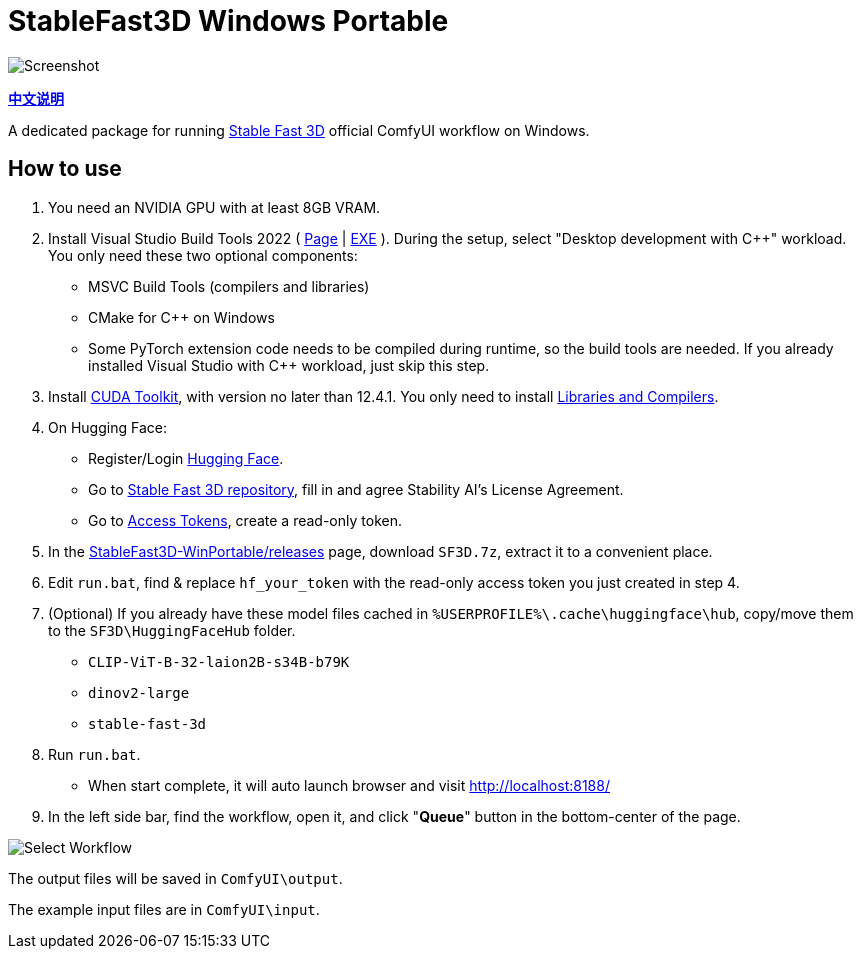 # StableFast3D Windows Portable

image::docs/screenshot.webp["Screenshot"]

*link:README.zh.adoc[中文说明]*

A dedicated package for running
https://github.com/Stability-AI/stable-fast-3d[Stable Fast 3D]
official ComfyUI workflow on Windows.

## How to use

1. You need an NVIDIA GPU with at least 8GB VRAM.

2. Install Visual Studio Build Tools 2022
(
https://visualstudio.microsoft.com/downloads/?q=build+tools[Page]
|
https://aka.ms/vs/17/release/vs_BuildTools.exe[EXE]
).
During the setup, select "Desktop development with C++" workload.
You only need these two optional components:

** MSVC Build Tools (compilers and libraries)
** CMake for C++ on Windows
** Some PyTorch extension code needs to be compiled during runtime, so the build tools are needed. If you already installed Visual Studio with C++ workload, just skip this step.

3. Install
https://developer.nvidia.com/cuda-12-4-1-download-archive?target_os=Windows&target_arch=x86_64&target_version=11&target_type=exe_network[CUDA Toolkit],
with version no later than 12.4.1.
You only need to install
https://github.com/YanWenKun/ComfyUI-Windows-Portable/raw/refs/heads/main/docs/cuda-toolkit-install-selection.webp[Libraries and Compilers].

4. On Hugging Face:

** Register/Login
https://huggingface.co/login[Hugging Face].

** Go to
https://huggingface.co/stabilityai/stable-fast-3d[Stable Fast 3D repository],
fill in and agree Stability AI's License Agreement.

** Go to
https://huggingface.co/settings/tokens/new?tokenType=read[Access Tokens],
create a read-only token.

5. In the
https://github.com/YanWenKun/StableFast3D-WinPortable/releases[StableFast3D-WinPortable/releases] page,
download `SF3D.7z`, extract it to a convenient place.

6. Edit `run.bat`, find & replace `hf_your_token`
with the read-only access token you just created in step 4.

7. (Optional) If you already have these model files cached in
`%USERPROFILE%\.cache\huggingface\hub`, copy/move them to the `SF3D\HuggingFaceHub` folder.

** `CLIP-ViT-B-32-laion2B-s34B-b79K`
** `dinov2-large`
** `stable-fast-3d`

8. Run `run.bat`.
** When start complete, it will auto launch browser and visit http://localhost:8188/

9. In the left side bar, find the workflow, open it, and click "**Queue**" button in the bottom-center of the page.

image::docs/select_workflow.webp["Select Workflow"]

The output files will be saved in `ComfyUI\output`.

The example input files are in `ComfyUI\input`.
